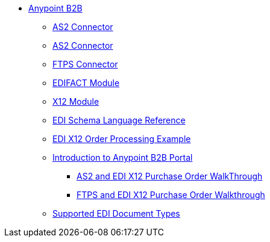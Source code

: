 // Anypoint B2B TOC File

* link:/anypoint-b2b/[Anypoint B2B]
** link:/anypoint-b2b/as2-connector[AS2 Connector]
** link:/anypoint-b2b/as2-connector-2.0.0-rc[AS2 Connector]
** link:/anypoint-b2b/ftps-connector[FTPS Connector]
** link:/anypoint-b2b/edifact-module[EDIFACT Module]
** link:/anypoint-b2b/x12-module[X12 Module]
** link:/anypoint-b2b/edi-schema-language-reference[EDI Schema Language Reference]
** link:/anypoint-b2b/edi-x12-order-processing-example[EDI X12 Order Processing Example]
** link:/anypoint-b2b/introduction-to-anypoint-b2b-portal[Introduction to Anypoint B2B Portal]
*** link:/anypoint-b2b/as2-and-edi-x12-purchase-order-walkthrough[AS2 and EDI X12 Purchase Order WalkThrough]
*** link:/anypoint-b2b/ftps-and-edi-x12-purchase-order-walkthrough[FTPS and EDI X12 Purchase Order Walkthrough]
** link:/anypoint-b2b/supported-edi-document-types[Supported EDI Document Types]
